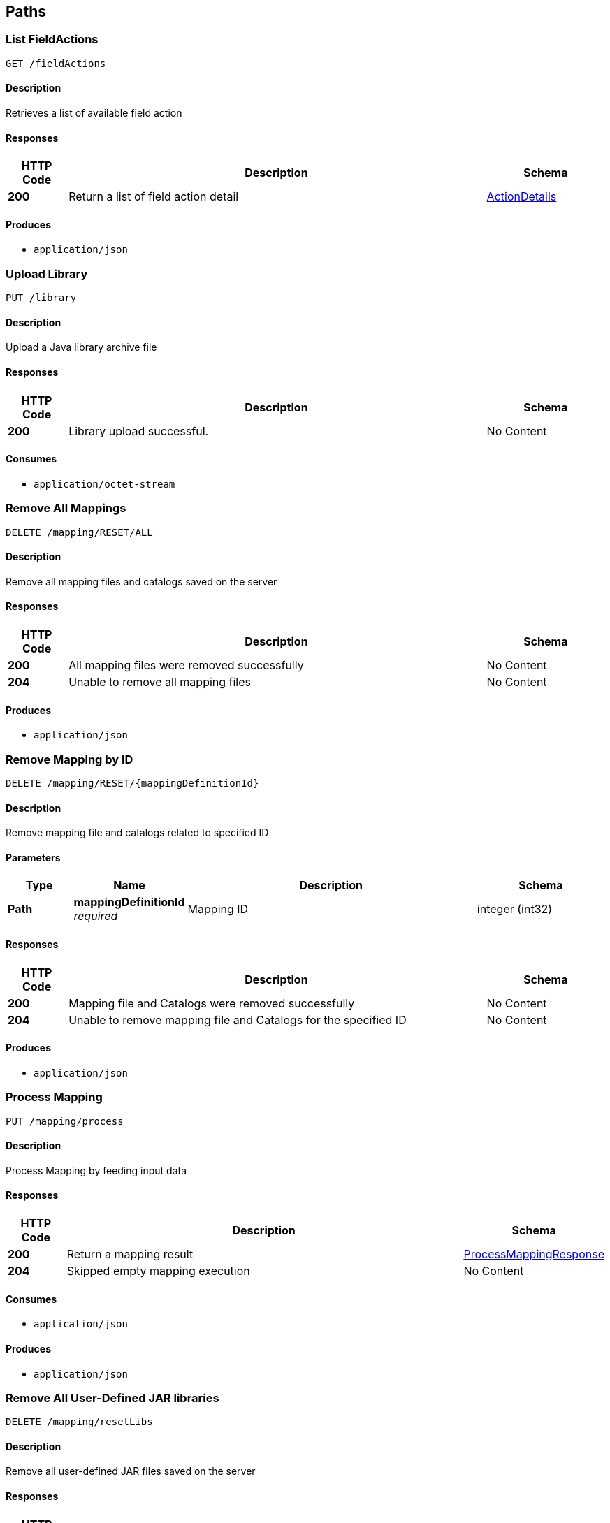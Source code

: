 
[[_atlas-service-core-paths]]
== Paths

[[_atlas-service-core-listfieldactions]]
=== List FieldActions
....
GET /fieldActions
....


==== Description
Retrieves a list of available field action


==== Responses

[options="header", cols=".^2a,.^14a,.^4a"]
|===
|HTTP Code|Description|Schema
|**200**|Return a list of field action detail|<<_atlas-service-core-actiondetails,ActionDetails>>
|===


==== Produces

* `application/json`


[[_atlas-service-core-uploadlibrary]]
=== Upload Library
....
PUT /library
....


==== Description
Upload a Java library archive file


==== Responses

[options="header", cols=".^2a,.^14a,.^4a"]
|===
|HTTP Code|Description|Schema
|**200**|Library upload successful.|No Content
|===


==== Consumes

* `application/octet-stream`


[[_atlas-service-core-resetallmappings]]
=== Remove All Mappings
....
DELETE /mapping/RESET/ALL
....


==== Description
Remove all mapping files and catalogs saved on the server


==== Responses

[options="header", cols=".^2a,.^14a,.^4a"]
|===
|HTTP Code|Description|Schema
|**200**|All mapping files were removed successfully|No Content
|**204**|Unable to remove all mapping files|No Content
|===


==== Produces

* `application/json`


[[_atlas-service-core-resetmappingbyid]]
=== Remove Mapping by ID
....
DELETE /mapping/RESET/{mappingDefinitionId}
....


==== Description
Remove mapping file and catalogs related to specified ID


==== Parameters

[options="header", cols=".^2a,.^3a,.^9a,.^4a"]
|===
|Type|Name|Description|Schema
|**Path**|**mappingDefinitionId** +
__required__|Mapping ID|integer (int32)
|===


==== Responses

[options="header", cols=".^2a,.^14a,.^4a"]
|===
|HTTP Code|Description|Schema
|**200**|Mapping file and Catalogs were removed successfully|No Content
|**204**|Unable to remove mapping file and Catalogs for the specified ID|No Content
|===


==== Produces

* `application/json`


[[_atlas-service-core-processmappingrequest]]
=== Process Mapping
....
PUT /mapping/process
....


==== Description
Process Mapping by feeding input data


==== Responses

[options="header", cols=".^2a,.^14a,.^4a"]
|===
|HTTP Code|Description|Schema
|**200**|Return a mapping result|<<_atlas-service-core-processmappingresponse,ProcessMappingResponse>>
|**204**|Skipped empty mapping execution|No Content
|===


==== Consumes

* `application/json`


==== Produces

* `application/json`


[[_atlas-service-core-resetuserlibs]]
=== Remove All User-Defined JAR libraries
....
DELETE /mapping/resetLibs
....


==== Description
Remove all user-defined JAR files saved on the server


==== Responses

[options="header", cols=".^2a,.^14a,.^4a"]
|===
|HTTP Code|Description|Schema
|**200**|All user-defined JAR files were removed successfully|No Content
|**204**|Unable to remove all user-defined JAR files|No Content
|===


==== Produces

* `application/json`


[[_atlas-service-core-validatemappingrequest]]
=== Validate Mapping
....
PUT /mapping/validate/{mappingDefinitionId}
....


==== Description
Validate mapping file


==== Parameters

[options="header", cols=".^2a,.^3a,.^9a,.^4a"]
|===
|Type|Name|Description|Schema
|**Path**|**mappingDefinitionId** +
__required__|Mapping ID|integer (int32)
|===


==== Responses

[options="header", cols=".^2a,.^14a,.^4a"]
|===
|HTTP Code|Description|Schema
|**200**|Return a validation result|<<_atlas-service-core-validations,Validations>>
|===


==== Consumes

* `application/json`


==== Produces

* `application/json`


[[_atlas-service-core-updatemappingrequest]]
=== Update Mapping
....
POST /mapping/{mappingDefinitionId}
....


==== Description
Update existing mapping file on the server


==== Parameters

[options="header", cols=".^2a,.^3a,.^9a,.^4a"]
|===
|Type|Name|Description|Schema
|**Path**|**mappingDefinitionId** +
__required__|Mapping Definition ID|integer (int32)
|===


==== Responses

[options="header", cols=".^2a,.^14a,.^4a"]
|===
|HTTP Code|Description|Schema
|**200**|Succeeded|No Content
|===


==== Consumes

* `application/json`


==== Produces

* `application/json`


[[_atlas-service-core-removemappingrequest]]
=== Remove Mapping
....
DELETE /mapping/{mappingDefinitionId}
....


==== Description
Remove a mapping file saved on the server


==== Parameters

[options="header", cols=".^2a,.^3a,.^9a,.^4a"]
|===
|Type|Name|Description|Schema
|**Path**|**mappingDefinitionId** +
__required__|Mapping ID|integer (int32)
|===


==== Responses

[options="header", cols=".^2a,.^14a,.^4a"]
|===
|HTTP Code|Description|Schema
|**200**|Specified mapping file was removed successfully|No Content
|**204**|Mapping file was not found|No Content
|===


==== Produces

* `application/json`


[[_atlas-service-core-getmappingrequest]]
=== Get Mapping
....
GET /mapping/{mappingFormat}/{mappingDefinitionId}
....


==== Description
Retrieve a mapping file saved on the server


==== Parameters

[options="header", cols=".^2a,.^3a,.^9a,.^4a"]
|===
|Type|Name|Description|Schema
|**Path**|**mappingDefinitionId** +
__required__|Mapping ID|integer (int32)
|**Path**|**mappingFormat** +
__required__|Mapping Format|enum (ADM, GZ, ZIP, JSON, XML)
|===


==== Responses

[options="header", cols=".^2a,.^14a,.^4a"]
|===
|HTTP Code|Description|Schema
|**200**|Return a mapping file content|<<_atlas-service-core-atlasmapping,AtlasMapping>>
|**204**|Mapping file was not found|No Content
|**500**|Mapping file access error|No Content
|===


==== Produces

* `application/json`
* `application/xml`
* `application/octet-stream`


[[_atlas-service-core-createmappingrequest]]
=== Create Mapping
....
PUT /mapping/{mappingFormat}/{mappingDefinitionId}
....


==== Description
Save a mapping file on the server


==== Parameters

[options="header", cols=".^2a,.^3a,.^9a,.^4a"]
|===
|Type|Name|Description|Schema
|**Path**|**mappingDefinitionId** +
__required__|Mapping ID|integer (int32)
|**Path**|**mappingFormat** +
__required__|Mapping Format|enum (ADM, GZ, ZIP, JSON, XML)
|===


==== Responses

[options="header", cols=".^2a,.^14a,.^4a"]
|===
|HTTP Code|Description|Schema
|**200**|Succeeded|No Content
|**500**|Mapping file save error|No Content
|===


==== Consumes

* `application/json`
* `application/xml`
* `application/octet-stream`


==== Produces

* `application/json`


[[_atlas-service-core-listmappings]]
=== List Mappings
....
GET /mappings/{mappingDefinitionId}
....


==== Description
Retrieves a list of mapping file name saved with specified mappingDefinitionId


==== Parameters

[options="header", cols=".^2a,.^3a,.^9a,.^4a"]
|===
|Type|Name|Description|Schema
|**Path**|**mappingDefinitionId** +
__required__|Mapping Definition ID|integer (int32)
|**Query**|**filter** +
__optional__||string
|===


==== Responses

[options="header", cols=".^2a,.^14a,.^4a"]
|===
|HTTP Code|Description|Schema
|**200**|Return a list of a pair of mapping file name and content|<<_atlas-service-core-stringmap,StringMap>>
|===


==== Produces

* `application/json`


[[_atlas-service-core-ping]]
=== Ping
....
GET /ping
....


==== Description
Simple liveness check method used in liveness checks. Must not be protected via authetication.


==== Responses

[options="header", cols=".^2a,.^14a,.^4a"]
|===
|HTTP Code|Description|Schema
|**200**|Return 'pong'|No Content
|===



